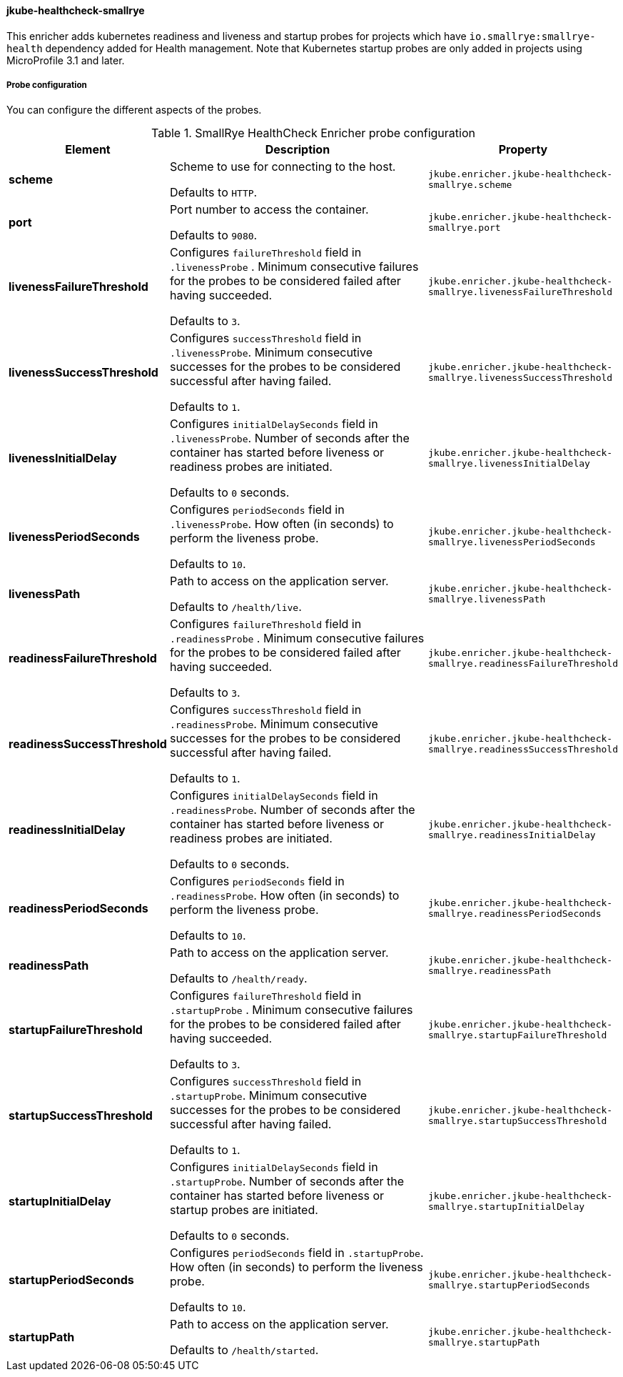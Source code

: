 [[jkube-healthcheck-smallrye]]
==== jkube-healthcheck-smallrye

This enricher adds kubernetes readiness and liveness and startup probes for projects which have `io.smallrye:smallrye-health` dependency added for Health management. Note that Kubernetes startup probes are only added in projects using MicroProfile 3.1 and later.

===== Probe configuration

You can configure the different aspects of the probes.

.SmallRye HealthCheck Enricher probe configuration
[cols="1,5,2"]
|===
| Element | Description | Property

| *scheme*
| Scheme to use for connecting to the host.

  Defaults to `HTTP`.
| `jkube.enricher.jkube-healthcheck-smallrye.scheme`

| *port*
| Port number to access the container.

  Defaults to `9080`.
| `jkube.enricher.jkube-healthcheck-smallrye.port`

| *livenessFailureThreshold*
| Configures `failureThreshold` field in `.livenessProbe` . Minimum consecutive failures for the probes to be considered failed after having succeeded.

Defaults to `3`.
| `jkube.enricher.jkube-healthcheck-smallrye.livenessFailureThreshold`

| *livenessSuccessThreshold*
| Configures `successThreshold` field in `.livenessProbe`. Minimum consecutive successes for the probes to be considered successful after having failed.

  Defaults to `1`.
| `jkube.enricher.jkube-healthcheck-smallrye.livenessSuccessThreshold`

| *livenessInitialDelay*
| Configures `initialDelaySeconds` field in `.livenessProbe`. Number of seconds after the container has started before liveness or readiness probes are initiated.

Defaults to `0` seconds.
| `jkube.enricher.jkube-healthcheck-smallrye.livenessInitialDelay`

| *livenessPeriodSeconds*
| Configures `periodSeconds` field in `.livenessProbe`. How often (in seconds) to perform the liveness probe.

Defaults to `10`.
| `jkube.enricher.jkube-healthcheck-smallrye.livenessPeriodSeconds`

| *livenessPath*
| Path to access on the application server.

Defaults to `/health/live`.
| `jkube.enricher.jkube-healthcheck-smallrye.livenessPath`

| *readinessFailureThreshold*
| Configures `failureThreshold` field in `.readinessProbe` . Minimum consecutive failures for the probes to be considered failed after having succeeded.

Defaults to `3`.
| `jkube.enricher.jkube-healthcheck-smallrye.readinessFailureThreshold`

| *readinessSuccessThreshold*
| Configures `successThreshold` field in `.readinessProbe`. Minimum consecutive successes for the probes to be considered successful after having failed.

Defaults to `1`.
| `jkube.enricher.jkube-healthcheck-smallrye.readinessSuccessThreshold`

| *readinessInitialDelay*
| Configures `initialDelaySeconds` field in `.readinessProbe`. Number of seconds after the container has started before liveness or readiness probes are initiated.

Defaults to `0` seconds.
| `jkube.enricher.jkube-healthcheck-smallrye.readinessInitialDelay`

| *readinessPeriodSeconds*
| Configures `periodSeconds` field in `.readinessProbe`. How often (in seconds) to perform the liveness probe.

Defaults to `10`.
| `jkube.enricher.jkube-healthcheck-smallrye.readinessPeriodSeconds`

| *readinessPath*
| Path to access on the application server.

Defaults to `/health/ready`.
| `jkube.enricher.jkube-healthcheck-smallrye.readinessPath`

| *startupFailureThreshold*
| Configures `failureThreshold` field in `.startupProbe` . Minimum consecutive failures for the probes to be considered failed after having succeeded.

Defaults to `3`.
| `jkube.enricher.jkube-healthcheck-smallrye.startupFailureThreshold`

| *startupSuccessThreshold*
| Configures `successThreshold` field in `.startupProbe`. Minimum consecutive successes for the probes to be considered successful after having failed.

Defaults to `1`.
| `jkube.enricher.jkube-healthcheck-smallrye.startupSuccessThreshold`

| *startupInitialDelay*
| Configures `initialDelaySeconds` field in `.startupProbe`. Number of seconds after the container has started before liveness or startup probes are initiated.

Defaults to `0` seconds.
| `jkube.enricher.jkube-healthcheck-smallrye.startupInitialDelay`

| *startupPeriodSeconds*
| Configures `periodSeconds` field in `.startupProbe`. How often (in seconds) to perform the liveness probe.

Defaults to `10`.
| `jkube.enricher.jkube-healthcheck-smallrye.startupPeriodSeconds`

| *startupPath*
| Path to access on the application server.

Defaults to `/health/started`.
| `jkube.enricher.jkube-healthcheck-smallrye.startupPath`
|===
